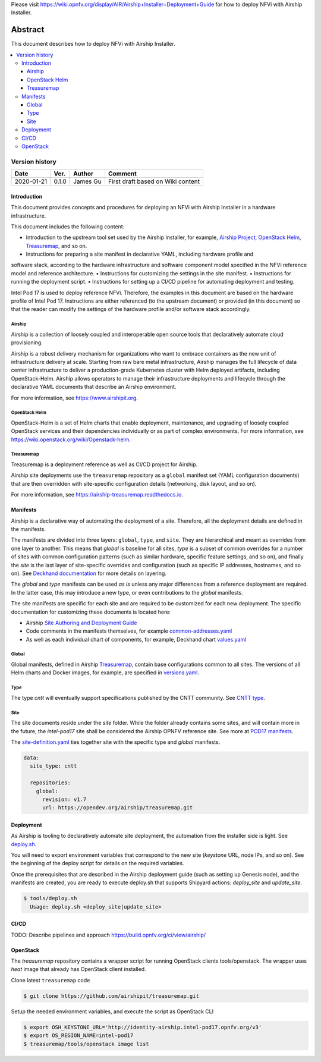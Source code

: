 Please visit https://wiki.opnfv.org/display/AIR/Airship+Installer+Deployment+Guide
for how to deploy NFVi with Airship Installer.

.. This work is licensed under a Creative Commons Attribution 4.0 International License.
.. http://creativecommons.org/licenses/by/4.0

========
Abstract
========

This document describes how to deploy NFVi with Airship Installer.

.. contents::
   :depth: 3
   :local:

Version history
---------------------

+--------------------+--------------------+--------------------+--------------------+
| **Date**           | **Ver.**           | **Author**         | **Comment**        |
|                    |                    |                    |                    |
+--------------------+--------------------+--------------------+--------------------+
| 2020-01-21         | 0.1.0              | James Gu           | First draft based  |
|                    |                    |                    | on Wiki content    |
+--------------------+--------------------+--------------------+--------------------+

Introduction
============

This document provides concepts and procedures for deploying an NFVi with Airship Installer in a
hardware infrastructure.

This document includes the following content:

• Introduction to the upstream tool set used by the Airship Installer, for example, `Airship Project <https://www.airshipit.org>`_, `OpenStack Helm <https://wiki.openstack.org/wiki/Openstack-helm>`_, `Treasuremap <https://opendev.org/airship/treasuremap>`_, and so on.
• Instructions for preparing a site manifest in declarative YAML, including hardware profile and
software stack, according to the hardware infrastructure and software component model specified in
the NFVi reference model and reference architecture.
• Instructions for customizing the settings in the site manifest.
• Instructions for running the deployment script.
• Instructions for setting up a CI/CD pipeline for automating deployment and testing.

Intel Pod 17 is used to deploy reference NFVi. Therefore, the examples in this document are based on
the hardware profile of Intel Pod 17. Instructions are either referenced (to the upstream document) or
provided (in this document) so that the reader can modify the settings of the hardware profile and/or
software stack accordingly.

Airship
^^^^^^^

Airship is a collection of loosely coupled and interoperable open source tools that declaratively
automate cloud provisioning.

Airship is a robust delivery mechanism for organizations who want to embrace containers as the new
unit of infrastructure delivery at scale. Starting from raw bare metal infrastructure, Airship manages
the full lifecycle of data center infrastructure to deliver a production-grade Kubernetes cluster with
Helm deployed artifacts, including OpenStack-Helm. Airship allows operators to manage their
infrastructure deployments and lifecycle through the declarative YAML documents that describe an
Airship environment.

For more information, see https://www.airshipit.org.

OpenStack Helm
^^^^^^^^^^^^^^

OpenStack-Helm is a set of Helm charts that enable deployment, maintenance, and upgrading of loosely
coupled OpenStack services and their dependencies individually or as part of complex environments.
For more information, see https://wiki.openstack.org/wiki/Openstack-helm.

Treasuremap
^^^^^^^^^^^

Treasuremap is a deployment reference as well as CI/CD project for Airship.

Airship site deployments use the ``treasuremap`` repository as a ``global`` manifest set (YAML configuration
documents) that are then overridden with site-specific configuration details (networking, disk layout,
and so on).

For more information, see https://airship-treasuremap.readthedocs.io.

Manifests
=========

Airship is a declarative way of automating the deployment of a site. Therefore, all the deployment
details are defined in the manifests.

The manifests are divided into three layers: ``global``, ``type``, and ``site``. They are hierarchical and meant
as overrides from one layer to another. This means that `global` is baseline for all sites, `type` is a
subset of common overrides for a number of sites with common configuration patterns (such as similar
hardware, specific feature settings, and so on), and finally the `site` is the last layer of
site-specific overrides and configuration (such as specific IP addresses, hostnames, and so on). See
`Deckhand documentation <https://airship-deckhand.readthedocs.io/en/latest/overview.html#layering>`_ for more details on layering.

The `global` and `type` manifests can be used *as is* unless any major differences from a reference
deployment are required. In the latter case, this may introduce a new type, or even contributions to
the `global` manifests.

The site manifests are specific for each site and are required to be customized for each new
deployment. The specific documentation for customizing these documents is located here:

• Airship `Site Authoring and Deployment Guide <https://airship-treasuremap.readthedocs.io/en/latest/authoring_and_deployment.html>`_
• Code comments in the manifests themselves, for example `common-addresses.yaml <https://github.com/opnfv/airship/blob/master/site/intel-pod17/networks/common-addresses.yaml#L14>`_
• As well as each individual chart of components, for example, Deckhand chart `values.yaml <https://github.com/airshipit/deckhand/blob/master/charts/deckhand/values.yaml>`_

Global
^^^^^^

Global manifests, defined in Airship `Treasuremap <https://github.com/airshipit/treasuremap/tree/master/global>`_, contain base configurations common to all sites.
The versions of all Helm charts and Docker images, for example, are specified in `versions.yaml <https://github.com/airshipit/deckhand/blob/master/charts/deckhand/values.yaml>`_.

Type
^^^^

The type `cntt` will eventually support specifications published by the CNTT community. See `CNTT type <https://github.com/opnfv/airship/tree/master/type/cntt>`_.

Site
^^^^

The site documents reside under the `site` folder. While the folder already contains some sites, and
will contain more in the future, the `intel-pod17` site shall be considered the Airship OPNFV reference
site. See more at `POD17 manifests <https://github.com/opnfv/airship/tree/master/site/intel-pod17>`_.

The `site-definition.yaml <https://github.com/opnfv/airship/blob/master/site/intel-pod17/site-definition.yaml>`_ ties together site with the specific type and `global` manifests.

.. code-block:: yaml

   data:
     site_type: cntt

     repositories:
       global:
         revision: v1.7
         url: https://opendev.org/airship/treasuremap.git

Deployment
==========

As Airship is tooling to declaratively automate site deployment, the automation from the installer
side is light. See `deploy.sh <https://github.com/opnfv/airship/blob/master/tools/deploy.sh>`_.

You will need to export environment variables that correspond to the new site (`keystone` URL, node
IPs, and so on). See the beginning of the deploy script for details on the required variables.

Once the prerequisites that are described in the Airship deployment guide (such as setting up Genesis
node), and the manifests are created, you are ready to execute deploy.sh that supports Shipyard
actions: `deploy_site` and `update_site`.

.. code-block:: console

   $ tools/deploy.sh
     Usage: deploy.sh <deploy_site|update_site>

CI/CD
=====

TODO: Describe pipelines and approach
https://build.opnfv.org/ci/view/airship/

OpenStack
=========

The `treasuremap` repository contains a wrapper script for running OpenStack clients tools/openstack.
The wrapper uses `heat` image that already has OpenStack client installed.

Clone latest ``treasuremap`` code

.. code-block:: console

   $ git clone https://github.com/airshipit/treasuremap.git

Setup the needed environment variables, and execute the script as OpenStack CLI

.. code-block:: console

   $ export OSH_KEYSTONE_URL='http://identity-airship.intel-pod17.opnfv.org/v3'
   $ export OS_REGION_NAME=intel-pod17
   $ treasuremap/tools/openstack image list


